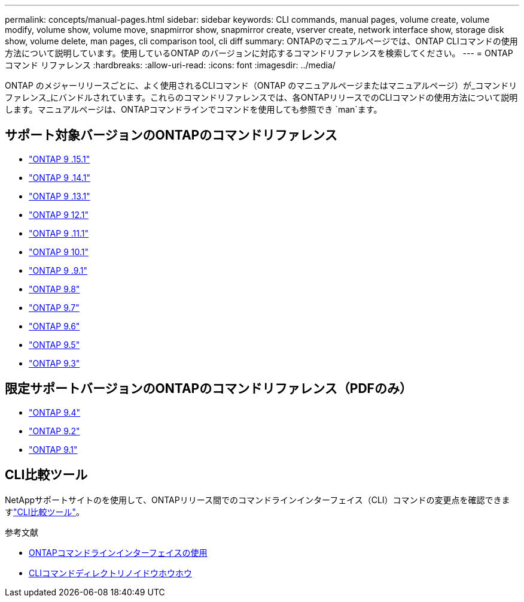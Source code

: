 ---
permalink: concepts/manual-pages.html 
sidebar: sidebar 
keywords: CLI commands, manual pages, volume create, volume modify, volume show, volume move, snapmirror show, snapmirror create, vserver create, network interface show, storage disk show, volume delete, man pages, cli comparison tool, cli diff 
summary: ONTAPのマニュアルページでは、ONTAP CLIコマンドの使用方法について説明しています。使用しているONTAP のバージョンに対応するコマンドリファレンスを検索してください。 
---
= ONTAPコマンド リファレンス
:hardbreaks:
:allow-uri-read: 
:icons: font
:imagesdir: ../media/


[role="lead"]
ONTAP のメジャーリリースごとに、よく使用されるCLIコマンド（ONTAP のマニュアルページまたはマニュアルページ）が_コマンドリファレンス_にバンドルされています。これらのコマンドリファレンスでは、各ONTAPリリースでのCLIコマンドの使用方法について説明します。マニュアルページは、ONTAPコマンドラインでコマンドを使用しても参照でき `man`ます。



== サポート対象バージョンのONTAPのコマンドリファレンス

* link:https://docs.netapp.com/us-en/ontap-cli/index.html["ONTAP 9 .15.1"^]
* link:https://docs.netapp.com/us-en/ontap-cli-9141/index.html["ONTAP 9 .14.1"^]
* link:https://docs.netapp.com/us-en/ontap-cli-9131/index.html["ONTAP 9 .13.1"^]
* link:https://docs.netapp.com/us-en/ontap-cli-9121/index.html["ONTAP 9 12.1"^]
* link:https://docs.netapp.com/us-en/ontap-cli-9111/index.html["ONTAP 9 .11.1"^]
* link:https://docs.netapp.com/us-en/ontap-cli-9101/index.html["ONTAP 9 10.1"^]
* link:https://docs.netapp.com/us-en/ontap-cli-991/index.html["ONTAP 9 .9.1"^]
* link:https://docs.netapp.com/us-en/ontap-cli-98/index.html["ONTAP 9.8"^]
* link:https://docs.netapp.com/us-en/ontap-cli-97/index.html["ONTAP 9.7"^]
* link:https://docs.netapp.com/us-en/ontap-cli-96/index.html["ONTAP 9.6"^]
* link:https://docs.netapp.com/us-en/ontap-cli-95/index.html["ONTAP 9.5"^]
* link:https://docs.netapp.com/us-en/ontap-cli-93/index.html["ONTAP 9.3"^]




== 限定サポートバージョンのONTAPのコマンドリファレンス（PDFのみ）

* link:https://library.netapp.com/ecm/ecm_download_file/ECMLP2843631["ONTAP 9.4"^]
* link:https://library.netapp.com/ecm/ecm_download_file/ECMLP2674477["ONTAP 9.2"^]
* link:https://library.netapp.com/ecm/ecm_download_file/ECMLP2573244["ONTAP 9.1"^]




== CLI比較ツール

NetAppサポートサイトのを使用して、ONTAPリリース間でのコマンドラインインターフェイス（CLI）コマンドの変更点を確認できますlink:https://mysupport.netapp.com/site/info/cli-comparison["CLI比較ツール"^]。

.参考文献
* xref:../system-admin/command-line-interface-concept.html[ONTAPコマンドラインインターフェイスの使用]
* xref:../system-admin/methods-navigating-cli-command-directories-concept.html[CLIコマンドディレクトリノイドウホウホウ]

